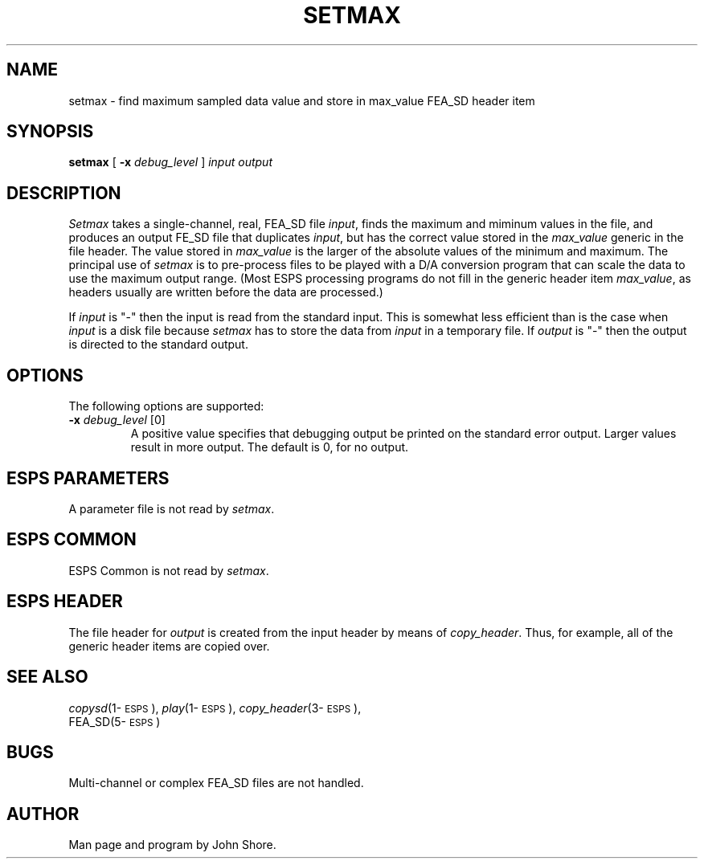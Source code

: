 .\" Copyright (c) 1989 Entropic Speech, Inc.; All rights reserved
.\" @(#)setmax.1	1.3 3/27/97 ESI
.TH SETMAX 1\-ESPS 3/27/97
.ds ]W "\fI\s+4\ze\h'0.05'e\s-4\v'-0.4m'\fP\(*p\v'0.4m'\ Entropic Speech,Inc.
.SH NAME
setmax - find maximum sampled data value and store in max_value FEA_SD header item
.sp
.SH SYNOPSIS
.B setmax
[ 
.BI \-x " debug_level"
]
.I input output
.sp
.SH DESCRIPTION
.PP
.I Setmax
takes a single-channel, real, FEA_SD file \fIinput\fP, finds the
maximum and miminum values in the file, and produces an output FE_SD
file that duplicates \fIinput\fP, but has the correct value stored in
the \fImax_value\fP generic in the file header.  The value stored in
\fImax_value\fP is the larger of the absolute values of the minimum
and maximum.  The principal use of \fIsetmax\fP is to pre-process
files to be played with a D/A conversion program that can scale the
data to use the maximum output range.  (Most ESPS processing programs
do not fill in the generic header item \fImax_value\fP, as headers
usually are written before the data are processed.)
.PP
If 
.I input
is "\-" then the input is read from the standard input.  This is
somewhat less efficient than is the case when \fIinput\fP is a disk
file because \fIsetmax\fP has to store the data from \fIinput\fP in a
temporary file.  If \fIoutput\fP is "\-" then the output is directed
to the standard output.
.sp
.SH OPTIONS
The following options are supported:
.TP
.BI \-x " debug_level" "\fR [0]"
A positive value specifies that debugging output be printed on the
standard error output.  Larger values result in more output.  The
default is 0, for no output.
.br
.SH ESPS PARAMETERS
.PP
A parameter file is not read by \fIsetmax\fP.
.SH ESPS COMMON
.PP
ESPS Common is not read by \fIsetmax\fP.
.SH ESPS HEADER
The file header for \fIoutput\fP is created from the input header by 
means of \fIcopy_header\fP.  Thus, for example, all of the generic 
header items are copied over. 
.SH  SEE ALSO
.PP
.nf
\fIcopysd\fP(1\-\s-1ESPS\s+1), \fIplay\fP(1\-\s-1ESPS\s+1), \fIcopy_header\fP(3\-\s-1ESPS\s+1),
FEA_SD(5\-\s-1ESPS\s+1)
.fi
.sp
.SH BUGS
.PP
Multi-channel or complex FEA_SD files are not handled.  
.SH  AUTHOR
.PP
Man page and program by John Shore.

